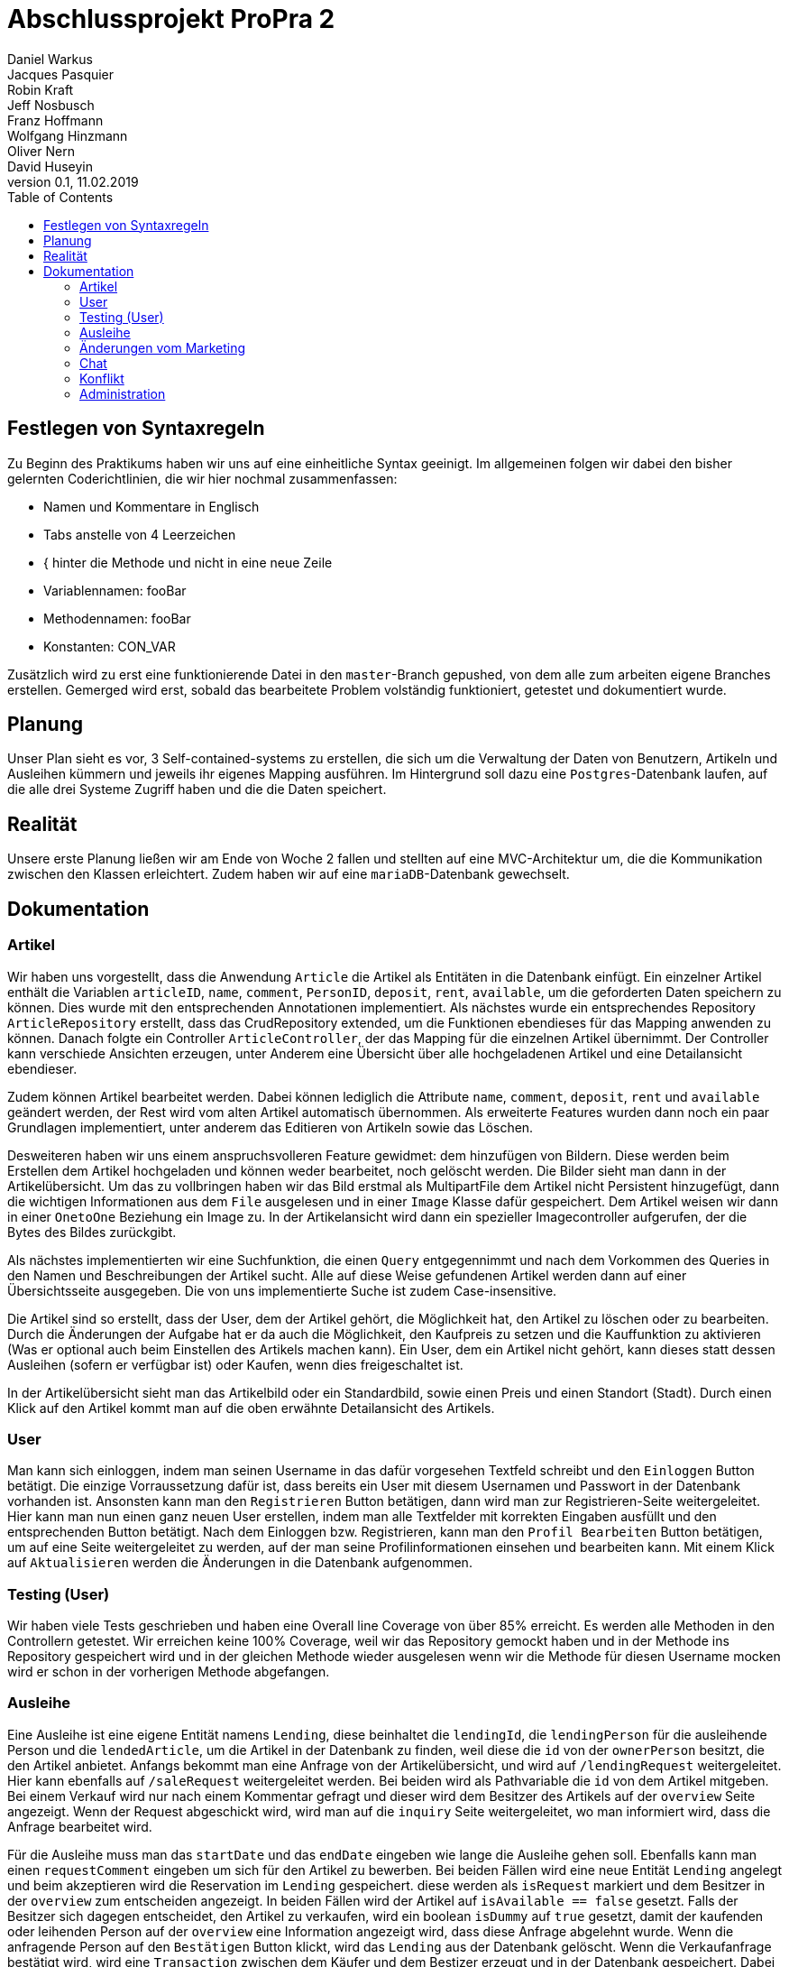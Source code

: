 # Abschlussprojekt ProPra 2
Daniel Warkus; Jacques Pasquier; Robin Kraft; Jeff Nosbusch; Franz Hoffmann; Wolfgang Hinzmann; Oliver Nern; David Huseyin
v0.1, 11.02.2019
:toc:

## Festlegen von Syntaxregeln
Zu Beginn des Praktikums haben wir uns auf eine einheitliche Syntax geeinigt. Im
allgemeinen folgen wir dabei den bisher gelernten Coderichtlinien, die wir hier
nochmal zusammenfassen:

- Namen und Kommentare in Englisch
- Tabs anstelle von 4 Leerzeichen
- { hinter die Methode und nicht in eine neue Zeile
- Variablennamen: fooBar
- Methodennamen: fooBar
- Konstanten: CON_VAR

Zusätzlich wird zu erst eine funktionierende Datei in den `master`-Branch gepushed,
von dem alle zum arbeiten eigene Branches erstellen. Gemerged wird erst, sobald das
bearbeitete Problem volständig funktioniert, getestet und dokumentiert wurde.

## Planung
Unser Plan sieht es vor, 3 Self-contained-systems zu erstellen, die sich um die
Verwaltung der Daten von Benutzern, Artikeln und Ausleihen kümmern und jeweils ihr
eigenes Mapping ausführen. Im Hintergrund soll dazu eine `Postgres`-Datenbank
laufen, auf die alle drei Systeme Zugriff haben und die die Daten speichert.

## Realität
Unsere erste Planung ließen wir am Ende von Woche 2 fallen und stellten auf eine
MVC-Architektur um, die die Kommunikation zwischen den Klassen erleichtert. Zudem
haben wir auf eine `mariaDB`-Datenbank gewechselt.

## Dokumentation
### Artikel

Wir haben uns vorgestellt, dass die Anwendung `Article` die Artikel als Entitäten
in die Datenbank einfügt. Ein einzelner Artikel enthält die Variablen `articleID`,
`name`, `comment`, `PersonID`, `deposit`, `rent`, `available`, um die geforderten
Daten speichern zu können. Dies wurde mit den entsprechenden Annotationen implementiert.
Als nächstes wurde ein entsprechendes Repository `ArticleRepository` erstellt, dass
das CrudRepository extended, um die Funktionen ebendieses für das Mapping anwenden
zu können. Danach folgte ein Controller `ArticleController`, der das Mapping für
die einzelnen Artikel übernimmt. Der Controller kann verschiede Ansichten erzeugen,
unter Anderem eine Übersicht über alle hochgeladenen Artikel und eine Detailansicht
ebendieser.

Zudem können Artikel bearbeitet werden. Dabei können lediglich die Attribute
`name`, `comment`, `deposit`, `rent` und `available` geändert werden, der Rest wird
vom alten Artikel automatisch übernommen.
Als erweiterte Features wurden dann noch ein paar Grundlagen implementiert, unter
anderem das Editieren von Artikeln sowie das Löschen.

Desweiteren haben wir uns einem anspruchsvolleren Feature gewidmet: dem hinzufügen
von Bildern. Diese werden beim Erstellen dem Artikel hochgeladen und können weder
bearbeitet, noch gelöscht werden. Die Bilder sieht man dann in der Artikelübersicht.
Um das zu vollbringen haben wir das Bild erstmal als MultipartFile dem Artikel nicht
Persistent hinzugefügt, dann die wichtigen Informationen aus dem `File` ausgelesen
und in einer `Image` Klasse dafür gespeichert. Dem Artikel weisen wir dann in einer
`OnetoOne` Beziehung ein Image zu. In der Artikelansicht wird dann ein spezieller
Imagecontroller aufgerufen, der die Bytes des Bildes zurückgibt.

Als nächstes implementierten wir eine Suchfunktion, die einen `Query` entgegennimmt
und nach dem Vorkommen des Queries in den Namen und Beschreibungen der Artikel sucht.
Alle auf diese Weise gefundenen Artikel werden dann auf einer Übersichtsseite ausgegeben.
Die von uns implementierte Suche ist zudem Case-insensitive.

Die Artikel sind so erstellt, dass der User, dem der Artikel gehört, die Möglichkeit
hat, den Artikel zu löschen oder zu bearbeiten. Durch die Änderungen der Aufgabe
hat er da auch die Möglichkeit, den Kaufpreis zu setzen und die Kauffunktion zu aktivieren
(Was er optional auch beim Einstellen des Artikels machen kann). Ein User, dem ein
Artikel nicht gehört, kann dieses statt dessen Ausleihen (sofern er verfügbar ist)
oder Kaufen, wenn dies freigeschaltet ist.

In der Artikelübersicht sieht man das Artikelbild oder ein Standardbild, sowie einen
Preis und einen Standort (Stadt). Durch einen Klick auf den Artikel kommt man auf
die oben erwähnte Detailansicht des Artikels.

### User
Man kann sich einloggen, indem man seinen Username in das dafür vorgesehen Textfeld
schreibt und den `Einloggen` Button betätigt. Die einzige Vorraussetzung dafür ist,
dass bereits ein User mit diesem Usernamen und Passwort in der Datenbank vorhanden ist.
Ansonsten kann man den `Registrieren` Button betätigen, dann wird man zur Registrieren-Seite
weitergeleitet. Hier kann man nun einen ganz neuen User erstellen, indem man alle Textfelder
mit korrekten Eingaben ausfüllt und den entsprechenden Button betätigt. Nach dem Einloggen
bzw. Registrieren, kann man den `Profil Bearbeiten` Button betätigen, um auf eine Seite
weitergeleitet zu werden, auf der man seine Profilinformationen einsehen und bearbeiten kann.
Mit einem Klick auf `Aktualisieren` werden die Änderungen in die Datenbank aufgenommen.

### Testing (User)
Wir haben viele Tests geschrieben und haben eine Overall line Coverage von über 85% erreicht.
Es werden alle Methoden in den Controllern getestet. Wir erreichen keine 100% Coverage, weil wir
das Repository gemockt haben und in der Methode ins Repository gespeichert wird und in der gleichen Methode
wieder ausgelesen wenn wir die Methode für diesen Username mocken wird er schon
in der vorherigen Methode abgefangen.

### Ausleihe

Eine Ausleihe ist eine eigene Entität namens `Lending`, diese beinhaltet die `lendingId`,
die `lendingPerson` für die ausleihende Person und die `lendedArticle`, um die Artikel
in der Datenbank zu finden, weil diese die `id` von der `ownerPerson` besitzt, die den Artikel anbietet.
Anfangs bekommt man eine Anfrage von der Artikelübersicht, und wird auf `/lendingRequest` weitergeleitet.
Hier kann ebenfalls auf `/saleRequest` weitergeleitet werden. Bei beiden wird als Pathvariable die `id`
von dem Artikel mitgeben. Bei einem Verkauf wird nur nach einem Kommentar gefragt und dieser wird dem
Besitzer des Artikels auf der `overview` Seite angezeigt. Wenn der Request abgeschickt wird, wird man auf die `inquiry`
Seite weitergeleitet, wo man informiert wird, dass die Anfrage bearbeitet wird.

Für die Ausleihe muss man das `startDate` und das `endDate` eingeben wie lange die Ausleihe gehen soll.
Ebenfalls kann man einen `requestComment` eingeben um sich für den Artikel zu bewerben.
Bei beiden Fällen wird eine neue Entität `Lending` angelegt und beim akzeptieren wird die Reservation im `Lending` gespeichert.
diese werden als `isRequest` markiert und dem Besitzer in der `overview` zum entscheiden angezeigt. In beiden Fällen wird
der Artikel auf `isAvailable == false` gesetzt. Falls der Besitzer sich dagegen entscheidet,
den Artikel zu verkaufen, wird ein boolean `isDummy` auf `true` gesetzt, damit der kaufenden oder
leihenden Person auf der `overview` eine Information angezeigt wird, dass diese Anfrage abgelehnt wurde.
Wenn die anfragende Person auf den `Bestätigen` Button klickt, wird das `Lending` aus der Datenbank gelöscht.
Wenn die Verkaufanfrage bestätigt wird, wird eine `Transaction` zwischen dem Käufer und dem
Bestizer erzeugt und in der Datenbank gespeichert. Dabei wird der Artikel rausgelöscht und ein DummyArtikel
für die Transaktionen angelegt. Wird ein Leihanfrage von dem Besitzer angenommen in der `overview` Seite,
dann wird der Leihenden Person die Ausleihe in `OverviewLending` angezeigt.

Dort kann Sie einen Konflikt erzeugen oder den Artikel zurückgeben. Wenn der Artikel zurückgegeben wird,
wird ein Flag `isReturn` auf `true` gesetzt und der Besitzer von dem Artikel wird auf der `overview` Seite
eine Anfrage angezeigt ob er den Artikel zurücknehmen will oder den Zustand des Artikels nicht für gut genug empfindet.
Beim akzeptieren des Artikels, wird der Betrag ausgerechnet und in eine `Transaction` gespeichert und die
Reservation die anfangs angelegt wurde wird gelöscht und danach wird diese auch über Propay aufgelöst.
Beim ablehnen wird ein Konflikt erzeugt und diese kann von den Admins erledigt werden.
Im `OverviewLending` wird auch ausgerechnet wie lange man den Artikel noch ausleihen darf oder zeigt
einen Warning Text an wenn der Artikel zu lange ausgeliehen ist. In der `overview` wird dann
ein pop-up geöffnet wenn ein Artikel zu lange ausgeliehen ist. Auf der Seite `PropayOverview` Wird
das Guthaben des Accounts angezeigt mit allen `Reservations` und dort ist ein Feld zum aufladen des Kontos.

Falls Propay nicht geöffnet sein sollte, wird man auf eine Fehlerseite geleitet, die sagt das "Propay derzeit nicht erreichbar ist".
Unter `conflictPage` Kann man sich alle Ausleihen angucken an denen man beteiligt ist und
diese derzeit einen Konflikt hat. Falls man zu wenig Geld hat, während man sich etwas ausleiht
oder bezahlt, wird man auf die `povertyPage` weitergeleitet.
Zum befüllen der Html Seiten benutzen wir `Representation`-Klassen, die Listen von `lendings`,
`requests` oder allen anderen benötigten Listen.
In der Klasse `ApiProccessor` haben wir alle Methoden die mit Propay kommunizieren oder kontrollieren ob
genügend Geld vorhanden ist auf den jeweiligen Propay-konten.
In der `PostProccessor` werden alle Entscheidungen richtig vernetzt und alle Entitäten werden dort rausgelöscht
und angelegt.

### Änderungen vom Marketing
Durch die Änderungen durch die Marketingabteilung war nicht allzuviel zutun. Wir haben dem Artikel
zwei Attribute hinzugefügt. Einen Boolean, der angibt ob das Produkt zum Verkauf ist, sowie aber auch
ein Kaufpreis. Dieser ist Standartmäßig auf 0, was aber nicht relevant ist, da der Preis auch nicht angezeigt wird,
wenn der Artikel als Nicht-verkaufbar eingestellt wird.
Des weiteren haben wir die Edit Funktion der Artikel so abgeändert, dass man jetzt im Nachhinein den Verkaufshaken noch
einsetzen kann, sowie auch den Preis ändern darf.
Dazu kam dann ein Button für verkaufsbereite Artikel, der ein extra Lending Mapping aufruft für den Verkauf.
Das Mapping läuft Analog zum Ausleihprozess. Die einzige Änderung ist, dass wir das Artikel dann erst kopieren mit den
wichtigen Attributen, dann wird das original aus der Datenbank gelöscht. Die Kope ohne persönliche Daten behalten wir als Inaktiv
für unsere `Lending/Verkaufshistorie`.

### Chat
Der Chat ist erreichbar über `/messages`. Dies eine Seite mit dem Nachrichtenverlauf
aller Nachrichten. Diese Übersicht ist für jeden Nutzer anders,
da der Chat ein Eins-zu-Eins Chat ist. Um Nachrichten zu verschicken geht man auf
einen Artikel und klickt dann auf die "Nachricht senden" Schaltfläche. Der Emfänger
und der Sender werden automatisch festgelegt sodass der Sender nur den Inhalt der
Nachricht schreiben muss.
Die Nachrichten, die angezeigt werden, werden durch eine Filtermethode gefiltert (FROM, TO)
die durch die Nachrichtendatenbank streamt. Auf der Übersichtsseite hat der Nutzer die
Möglichkeit, auf Nachrichten zu antworten oder diese zu löschen. Beide Möglichkeiten
leiten auf je eine eigene Webseite (`/messages/delete/{ID}`, `/messages/answer/{ID}`),
welche dann die betreffende Nachricht findet die beantwortet oder gelöscht werden
soll. Falls eine Nachricht gelöscht wird, wird die Nachricht für beide Benutzer
gelöscht, da die Nachrichten sich eine Datenbank teilen. Beim beantworten der Nachricht wird
automatisch der Sender und Empfänger festgelegt, sodass der Benutzer nur noch den
Inhalt der Nachricht schreiben muss.

### Konflikt
Es gibt zwei Möglichkeiten einen Konflikt zu erzeugen, der Benutzter welcher sich ein Gerät ausleiht kann während der Leih-Periode einen Konflikt erstellen und der Verleiher kann bei der Rückgabe falls der rückgegebenen Artikel beschädigt ist ebenfalls einen Konflikt erstellen.
Wenn der Leiher zurückgeben will bekommt der Verleiher sofort nach erfolgreichem Login die Möglichkeit den Artikel anzunehmen oder einen Konflikt zu erstellen.
Bei dem Erstellen eines Konfliktes wird eine Email mit der Nachricht an alle RhinoShare-Admins gesendet welche dann über den Konflikt entscheiden können. Entscheidet sich der Admin der bei einem Fall für den Verleiher so kann dieser die Kaution behalten, enscheidet sich der Admin für den Leiher so erhält dieser seine Kaution zurück.


Tests wurden geschrieben für die Filtermethode die diverse Beziehungen von den Chatnachrichten testet (zb: onetoone, onetotwo, etc..).


### Administration

Die Verwaltung von Benutzern, Artikeln und Konflikten ist nur den Benutzern mit der
Rolle *ROLE_ADMIN* möglich. Hierzu muss sich einfach mit einem Admin-Account eingeloggt werden. Alternativ kann der Bereich
über den Tab mit dem Benutzernamen im Dropdown unter *Administration* erreicht werden. +

Die Administration ist in verschiedene Sektionen unterteilt

#### Konfliktlösung

In der Konfliktlösung findet man als Administrator alle Konflikte zwischen Benutzern. Es kann entschieden werden,
wer die Kaution im Endeffekt bekommt. Vorher sollte eine Konversation mit den Beteiligten stattfinden.

#### Benutzerverwaltung

DIe Benutzerverwaltung ermöglicht es, alle Benutzerprofile zu editieren und neue zu erstellen. Die Bearbeitung erfolgt über
den Button *Bearbeiten*. Der neue Benutzer lässt sich über *Neuer Benutzer* anlegen. Der Button *Löschen* löscht den jeweiligen Account.

#### Artikel und Ausleihen

Die Beiden Tabs *Artikel* und *Ausleihen* verschaffen dem Administrator einen Überblick über die jeweilige Kategorie.
Einzelne Elemente können mit einem Klick auf *Löschen* gelöscht werden.

IMPORTANT: Vorsicht! Artikel lassen sich nur löschen, wenn keine Ausleihe darauf existiert. Benutzer lassen sich nur löschen,
wenn keine Artikel auf dessen Namen gespeichert sind.
